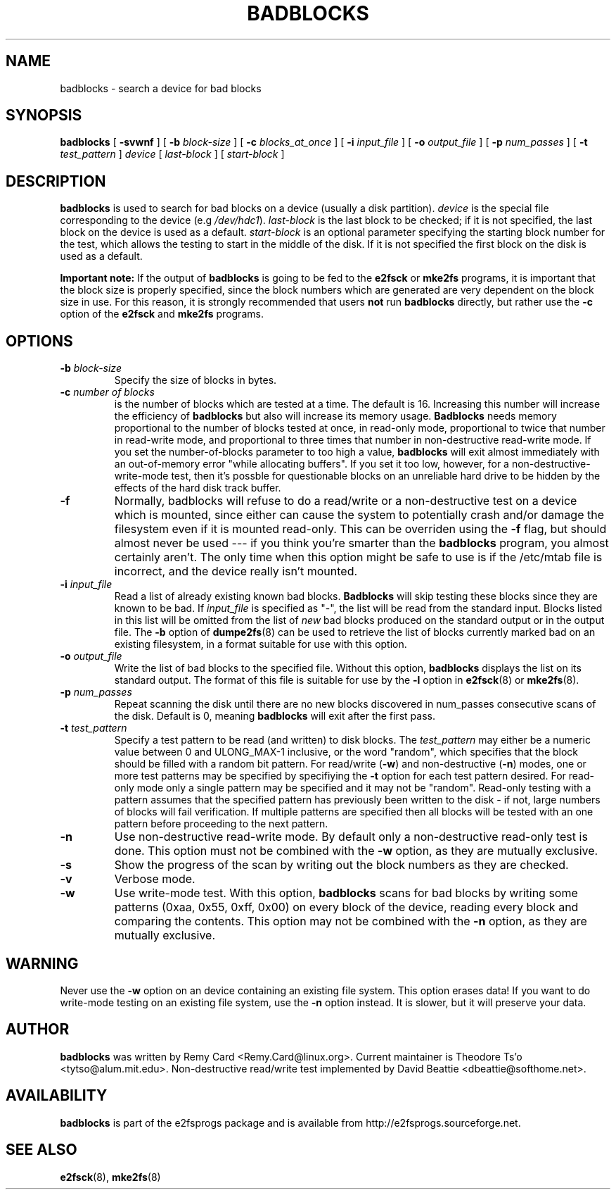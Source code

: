 .\" -*- nroff -*-
.TH BADBLOCKS 8 "July 2003" "E2fsprogs version 1.34"
.SH NAME
badblocks \- search a device for bad blocks
.SH SYNOPSIS
.B badblocks
[
.B \-svwnf
]
[
.B \-b
.I block-size
]
[
.B \-c
.I blocks_at_once
]
[
.B \-i
.I input_file
]
[
.B \-o
.I output_file
]
[
.B \-p
.I num_passes
]
[
.B \-t
.I test_pattern
]
.I device
[
.I last-block
] [
.I start-block 
]
.SH DESCRIPTION
.B badblocks
is used to search for bad blocks on a device (usually a disk partition).
.I device
is the special file corresponding to the device (e.g
.IR /dev/hdc1 ).
.I last-block
is the last block to be checked; if it is not specified, the last block
on the device is used as a default.
.I start-block
is an optional parameter specifying the starting block number
for the test, which allows the testing to start in the middle of the
disk.  If it is not specified the first block on the disk is used as a default.
.PP
.B Important note:
If the output of 
.B badblocks
is going to be fed to the
.B e2fsck
or 
.B mke2fs
programs, it is important that the block size is properly specified,
since the block numbers which are generated are very dependent on the 
block size in use.   For this reason, it is strongly recommended that
users 
.B not
run 
.B badblocks 
directly, but rather use the 
.B \-c
option of the
.B e2fsck
and 
.B mke2fs
programs.
.SH OPTIONS
.TP
.BI \-b " block-size"
Specify the size of blocks in bytes.
.TP
.BI \-c " number of blocks"
is the number of blocks which are tested at a time.  The default is 16.
Increasing this number will increase the efficiency of
.B badblocks
but also will increase its memory usage.
.B Badblocks
needs memory proportional to the number of blocks tested at once, in
read-only mode, proportional to twice that number in read-write mode,
and proportional to three times that number in non-destructive read-write
mode.  If you set the number-of-blocks parameter to too high a value,
.B badblocks
will exit almost immediately with an out-of-memory error "while allocating
buffers".  If you set it too low, however, for a non-destructive-write-mode
test, then it's possble for questionable blocks on an unreliable
hard drive to be hidden by the effects of the hard disk track buffer.
.TP
.B \-f
Normally, badblocks will refuse to do a read/write or a non-destructive
test on a device which is mounted, since either can cause the system to
potentially crash and/or damage the filesystem even if it is mounted
read-only.  This can be overriden using the
.B \-f
flag, but should almost never be used --- if you think you're smarter
than the 
.B badblocks
program, you almost certainly aren't.  The only time when this option 
might be safe to use is if the /etc/mtab file is incorrect, and the device
really isn't mounted.
.TP
.BI \-i " input_file"
Read a list of already existing known bad blocks.
.B Badblocks
will skip testing these blocks since they are known to be bad.  If
.I input_file
is specified as "-", the list will be read from the standard input.
Blocks listed in this list will be omitted from the list of
.I new
bad blocks produced on the standard output or in the output file.
The
.B \-b
option of
.BR dumpe2fs (8)
can be used to retrieve the list of blocks currently marked bad on
an existing filesystem, in a format suitable for use with this option.
.TP
.BI \-o " output_file"
Write the list of bad blocks to the specified file.  Without this option,
.B badblocks
displays the list on its standard output.  The format of this file is suitable
for use by the
.
.B \-l
option in 
.BR e2fsck (8)
or
.BR mke2fs (8).
.TP
.BI \-p " num_passes"
Repeat scanning the disk until there are no new blocks discovered in
num_passes consecutive scans of the disk.
Default is 0, meaning
.B badblocks
will exit after the first pass.
.TP
.BI \-t " test_pattern"
Specify a test pattern to be read (and written) to disk blocks.   The
.I test_pattern
may either be a numeric value between 0 and ULONG_MAX-1 inclusive, or the word 
"random", which specifies that the block should be filled with a random
bit pattern.
For read/write (\fB-w\fR) and non-destructive (\fB-n\fR) modes,
one or more test patterns may be specified by specifiying the
.B -t
option for each test pattern desired.  For
read-only mode only a single pattern may be specified and it may not be
"random".  Read-only testing with a pattern assumes that the
specified pattern has previously been written to the disk - if not, large
numbers of blocks will fail verification.  
If multiple patterns
are specified then all blocks will be tested with an one pattern 
before proceeding to the next pattern.
.TP
.B \-n
Use non-destructive read-write mode.  By default only a non-destructive 
read-only test is done.  This option must not be combined with the 
.B \-w
option, as they are mutually exclusive.
.TP
.B \-s
Show the progress of the scan by writing out the block numbers as they
are checked.
.TP
.B \-v
Verbose mode.
.TP
.B \-w
Use write-mode test. With this option,
.B badblocks
scans for bad blocks by writing some patterns (0xaa, 0x55, 0xff, 0x00) on
every block of the device, reading every block and comparing the contents.  
This option may not be combined with the 
.B \-n 
option, as they are mutually exclusive.
.SH WARNING
Never use the
.B \-w
option on an device containing an existing file system.
This option erases data!  If you want to do write-mode testing on
an existing file system, use the
.B \-n
option instead.  It is slower, but it will preserve your data.  
.SH AUTHOR
.B badblocks
was written by Remy Card <Remy.Card@linux.org>.  Current maintainer is
Theodore Ts'o <tytso@alum.mit.edu>.  Non-destructive read/write test
implemented by David Beattie <dbeattie@softhome.net>.
.SH AVAILABILITY
.B badblocks
is part of the e2fsprogs package and is available from 
http://e2fsprogs.sourceforge.net.
.SH SEE ALSO
.BR e2fsck (8),
.BR mke2fs (8)
